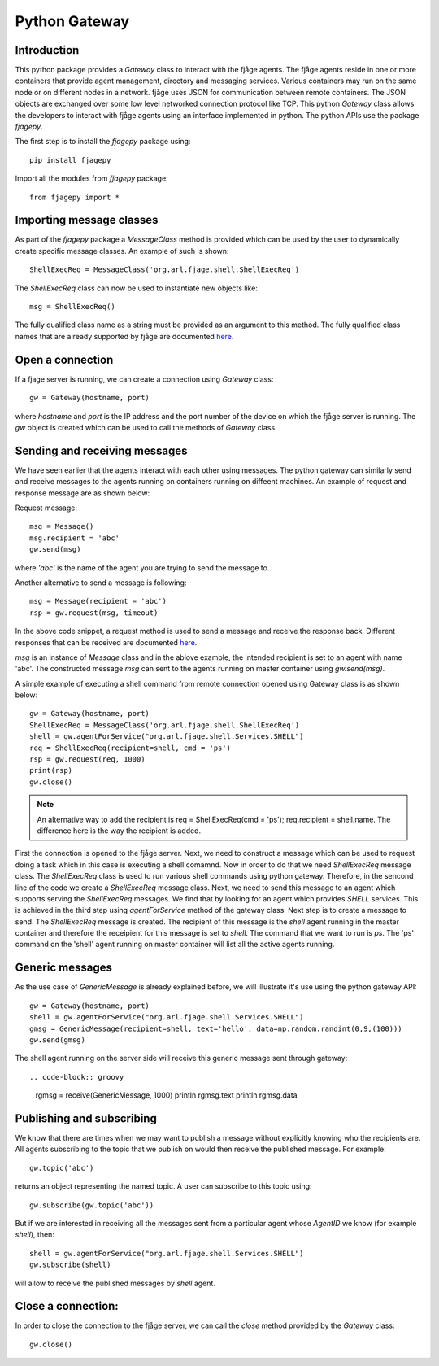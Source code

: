 Python Gateway
==============

.. highlight:: python

Introduction
------------
This python package provides a `Gateway` class to interact with the fjåge agents. The fjåge agents reside in one or more containers that provide agent management, directory and messaging services. Various containers may run on the same node or on different nodes in a network. fjåge uses JSON for communication between remote containers. The JSON objects are exchanged over some low level networked connection protocol like TCP. This python `Gateway` class allows the developers to interact with fjåge agents using an interface implemented in python. The python APIs use the package `fjagepy`.

The first step is to install the `fjagepy` package using::

    pip install fjagepy

Import all the modules from `fjagepy` package::

    from fjagepy import *

Importing message classes
-------------------------

As part of the `fjagepy` package a `MessageClass` method is provided which can be used by the user to dynamically create specific message classes. An example of such is shown::

    ShellExecReq = MessageClass('org.arl.fjage.shell.ShellExecReq')

The `ShellExecReq` class can now be used to instantiate new objects like::

    msg = ShellExecReq()

The fully qualified class name as a string must be provided as an argument to this method. The fully qualified class names that are already supported by fjåge are documented `here <http://org-arl.github.io/fjage/javadoc/>`_. 

Open a connection
-----------------

If a fjage server is running, we can create a connection using `Gateway` class::

    gw = Gateway(hostname, port)

where `hostname` and `port` is the IP address and the port number of the device on which the fjåge server is running. The `gw` object is created which can be used to call the methods of `Gateway` class.

Sending and receiving messages 
------------------------------

We have seen earlier that the agents interact with each other using messages. The python gateway can similarly send and receive messages to the agents running on containers running on diffeent machines. An example of request and response message are as shown below:

Request message::

    msg = Message()
    msg.recipient = 'abc'
    gw.send(msg)

where `'abc'` is the name of the agent you are trying to send the message to.

Another alternative to send a message is following::

    msg = Message(recipient = 'abc')
    rsp = gw.request(msg, timeout)

In the above code snippet, a request method is used to send a message and receive the response back. Different responses that can be received are documented `here <http://org-arl.github.io/fjage/javadoc/>`_.

`msg` is an instance of `Message` class and in the ablove example, the intended recipient is set to an agent with name 'abc'. The constructed message `msg` can sent to the agents running on master container using `gw.send(msg)`.

A simple example of executing a shell command from remote connection opened using Gateway class is as shown below::

    gw = Gateway(hostname, port)
    ShellExecReq = MessageClass('org.arl.fjage.shell.ShellExecReq')
    shell = gw.agentForService("org.arl.fjage.shell.Services.SHELL")
    req = ShellExecReq(recipient=shell, cmd = 'ps')
    rsp = gw.request(req, 1000)
    print(rsp)
    gw.close()

.. note:: An alternative way to add the recipient is req = ShellExecReq(cmd = 'ps'); req.recipient = shell.name. The difference here is the way the recipient is added.

First the connection is opened to the fjåge server. Next, we need to construct a message which can be used to request doing a task which in this case is executing a shell comamnd. Now in order to do that we need `ShellExecReq` message class. The `ShellExecReq` class is used to run various shell commands using python gateway. Therefore, in the sencond line of the code we create a `ShellExecReq` message class. Next, we need to send this message to an agent which supports serving the `ShellExecReq` messages. We find that by looking for an agent which provides `SHELL` services. This is achieved in the third step using `agentForService` method of the gateway class. Next step is to create a message to send. The `ShellExecReq` message is created. The recipient of this message is the `shell` agent running in the master container and therefore the receipient for this message is set to `shell`. The command that we want to run is `ps`. The 'ps' command on the 'shell' agent running on master container will list all the active agents running. 

Generic messages
----------------

As the use case of `GenericMessage` is already explained before, we will illustrate it's use using the python gateway API::

    gw = Gateway(hostname, port)
    shell = gw.agentForService("org.arl.fjage.shell.Services.SHELL")
    gmsg = GenericMessage(recipient=shell, text='hello', data=np.random.randint(0,9,(100)))
    gw.send(gmsg)

The shell agent running on the server side will receive this generic message sent through gateway::

.. code-block:: groovy

    rgmsg = receive(GenericMessage, 1000)
    println rgmsg.text
    println rgmsg.data


Publishing and subscribing
--------------------------

We know that there are times when we may want to publish a message without explicitly knowing who the recipients are. All agents subscribing to the topic that we publish on would then receive the published message. For example::

    gw.topic('abc')

returns an object representing the named topic. A user can subscribe to this topic using::

    gw.subscribe(gw.topic('abc'))

But if we are interested in receiving all the messages sent from a particular agent whose `AgentID` we know (for example `shell`), then::

    shell = gw.agentForService("org.arl.fjage.shell.Services.SHELL")
    gw.subscribe(shell)

will allow to receive the published messages by `shell` agent.


Close a connection:
-------------------

In order to close the connection to the fjåge server, we can call the `close` method provided by the `Gateway` class::

    gw.close()













